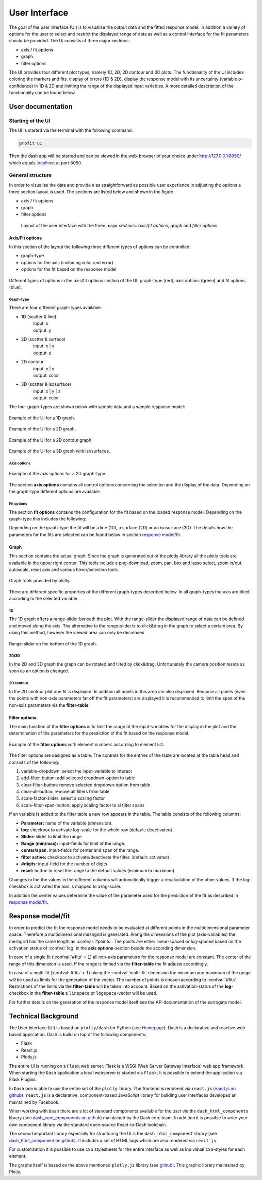User Interface
##############

The goal of the user interface (UI) is to visualise the output data and the fitted response model. In addition a
variety of options for the user to select and restrict the displayed range of data as well as a control
interface for the fit parameters should be provided. The UI consists of three major sections:

* axis / fit options
* graph
* filter options

The UI provides four different plot types, namely 1D, 2D, 2D contour and 3D plots. The functionality of the
UI includes coloring the markers and fits, display of errors (1D & 2D), display the response model
with its uncertainty (variable σ-confidence) in 1D & 2D and limiting the range of the displayed input variables.
A more detailed description of the functionality can be found below.


User documentation
******************

Starting of the UI
==================

The UI is started via the terminal with the following command:

.. code-block:: python

    profit ui

Then the dash app will be started and can be viewed in the web-browser of your choice under
`http://127.0.0.1:8050/ <http://127.0.0.1:8050/>`_ which equals `localhost <http://localhost:8050/>`_ at port 8050.

General structure
=================

In order to visualise the data and provide a as straightforward as possible user experience in adjusting the options
a three section layout is used. The sections are listed below and shown in the figure.

* axis / fit options
* graph
* filter options

.. figure:: ../../pics/layout.png

  Layout of the user interface with the three major sections: *axis/fit options*, *graph* and *filter options*.

.. _axis-fit-options:
Axis/Fit options
----------------
In this section of the layout the following three different types of options can be controlled:

* graph-type
* options for the axis (including color and error)
* options for the fit based on the response model

.. figure:: ../../pics/axis_options_color.png
  :align: center
  :width: 250

  Different types of options in the axis/fit options section of the UI: graph-type (red), axis options (green) and fit options (blue).

.. _graph-type:
Graph-type
^^^^^^^^^^

There are four different graph-types available:

* 1D (scatter & line)
    | input: x
    | output: y
* 2D (scatter & surface)
    | input: x | y
    | output: z
* 2D contour
    | input: x | y
    | output: color
* 3D (scatter & isosurface)
    | input: x | y | z
    | output: color

The four graph-types are shown below with sample data and a sample response model:

.. figure:: ../../pics/ex_1D_fit.png
  :width: 600
  :align: center

  Example of the UI for a 1D graph.

.. figure:: ../../pics/ex_2D_fit.png
  :width: 600
  :align: center

  Example of the UI for a 2D graph.

.. figure:: ../../pics/ex_2Dc.png
  :width: 600
  :align: center

  Example of the UI for a 2D contour graph.

.. figure:: ../../pics/ex_3D_fit.png
  :width: 600
  :align: center

  Example of the UI for a 3D graph with isosurfaces.

.. _axis options:
Axis options
^^^^^^^^^^^^

.. figure:: ../../pics/ex_axis_opt_2D.png
  :align: center
  :width: 400

  Example of the axis options for a 2D graph-type.


The section **axis options** contains all control options concerning the selection and the display of the data.
Depending on the graph-type different options are available.

.. confval:: x | y | z

  | number of rows depending on graph-type
  :type: dropdown
  :options: all input-variables

.. confval:: output

  :type: dropdown
  :options: all output-variables
  :default: first output-variable

.. confval:: log

  | activation of log-scale for each variable
  :type: checkbox
  :default: deactivated

.. confval:: color

  | configures the marker color of the scatter points
  :type: dropdown & checkbox
  :options: input-variables | output-variables | *OUTPUT*
  :default: *OUTPUT* & activated
  :available: 1D | 2D | 2D contour
  | **3D:** same as :confval:`output`
  | Option *OUTPUT* is always synchronised with the :confval:`output`.
  .. figure:: ../../pics/color_dd.png
    :align: center
    :width: 250

    Example of dropdown options for the color consisting of *OUTPUT* and all in- and output-variables.

.. confval:: error

  | displays a output-variable as error
  :type: dropdown & checkbox
  :options: output-variables
  :default: last output-variable & deactivated
  :available: 1D | 2D

  .. figure:: ../../pics/error_1D.png
    :align: center

    Example of errorbars for a 1D graph-type.


.. _fit options:
Fit options
^^^^^^^^^^^

The section **fit options** contains the configuration for the fit based on the loaded response model.
Depending on the graph-type this includes the following:

.. confval:: display fit

  :type: checkbox
  :default: deactivated

.. confval:: multi-fit

  | select dimension (variable) along which the number of fits specified in :confval:`#fits` will be constructed (only relevant if :confval:`#fits` > ``1``)
  :type: dropdown
  :options: input-variables
  :default: last input-variable
  :available: 1D | 2D

.. confval:: #fits

  | number of constructed fits along the dimension (variable) specified in :confval:`multi-fit`
  :type: input
  :default: 1
  :available: 1D | 2D | 3D
  | **Caution:** In 3D the top and bottom isosurface is possibly only partly visible.  As a workaround increase :confval:`#fits` by 2.

.. confval:: σ-confidence

  | width of confidence interval
  :type: input
  :default: 2
  :available: 1D | 2D
  | Types of display:
  | **1D:** area around the fit line
  | **2D:** two additional surfaces under and above the fit surface

.. confval:: add noise covariance

  | takes uncertainty of underlying data into account for the response model
  :type: checkbox
  :default: deactivated
  :available: 1D | 2D
  | **Caution:** Not supported for all surrogate models

.. confval:: fit-color

  | controls dimension (variable) for the colorscale in 2D
  :type: radiobutton & checkbox
  :options: :confval:`output-variable` | :confval:`multi-fit` | :confval:`marker color`
  :default: output & activated
  :available: 2D
  | **1D:** same as :confval:`multi-fit`
  | **3D:** same as :confval:`output-variable`


.. confval:: fit-opacity

  :type: slider
  :range: [0%, 100%]
  :default: 50%
  :available: 1D | 2D | 3D
  | **1D:** opacity of area between upper and lower limit
  | **2D/3D:** opacity of all surfaces

.. confval:: #points

  | number of predictions along the input axis for the fit based on the response model.
  :type: input
  :default: 50


Depending on the graph-type the fit will be a line (1D), a surface (2D) or an isosurface (3D).
The details how the parameters for the fits are selected can be found below in section `response model/fit`_.

.. _graph:
Graph
-----
This section contains the actual graph. Since the graph is generated out of the plotly-library all the plotly
tools are available in the upper right corner. This tools include a png-download, zoom, pan, box and lasso select,
zoom in/out, autoscale, reset axis and various hover/selection tools.

.. figure:: ../../pics/tools.png
  :align: center
  :width: 400

  Graph tools provided by plotly.

There are different specific properties of the different graph-types described below. In all graph-types the axis
are titled according to the selected variable.

1D
^^
The 1D graph offers a range-slider beneath the plot. With the range-slider the displayed range of data can be defined
and moved along the axis. The alternative to the range-slider is to click&drag in the graph to select a certain
area. By using this method, however the viewed area can only be decreased.

.. figure:: ../../pics/rangeslider.png
  :align: center

  Range-slider on the bottom of the 1D graph.

2D/3D
^^^^^
In the 2D and 3D graph the graph can be rotated and tilted by click&drag. Unfortunately the camera position resets as
soon as an option is changed.

2D contour
^^^^^^^^^^
In the 2D contour plot one fit is displayed. In addition all points in this area are also displayed.
Because all points (even the points with non-axis parameters far off the fit parameters) are displayed it is
recommended to limit the span of the non-axis parameters via the **filter-table**.

.. _filter options:
Filter options
--------------
The main function of the **filter options** is to limit the range of the input-variables for the display in the plot
and the determination of the parameters for the prediction of the fit based on the response model.

.. figure:: ../../pics/filter_table_n.png
  :align: center
  :width: 500

  Example of the **filter options** with element numbers according to element list.


The filter options are designed as a table. The controls for the entries of the table are located at the table
head and consists of the following:

1. variable-dropdown: select the input-variable to interact
2. add-filter-button: add selected dropdown-option to table
3. clear-filter-button: remove selected dropdown-option from table
4. clear-all-button: remove all filters from table
5. scale-factor-slider: select a scaling factor
6. scale-filter-span-button: apply scaling factor to al filter spans

If an variable is added to the filter table a new row appears in the table. The table consists of the following
columns:

* **Parameter:** name of the variable (dimension).
* **log:** checkbox to activate log-scale for the whole row (default: deactivated)
* **Slider:** slider to limit the range
* **Range (min/max):** input-fields for limit of the range.
* **center/span:** input-fields for center and span of the range.
* **filter active:** checkbox to activate/deactivate the filter. (default: activated)
* **#digits:** input-field for the number of digits
* **reset:** button to reset the range to the default values (minimum to maximum).

Changes to the the values in the different columns will automatically trigger a recalculation of the other values.
If the log-checkbox is activated the axis is mapped to a log-scale.

In addition the center values determine the value of the parameter used for the prediction of the fit as described
in `response model/fit`_.


Response model/fit
******************

In order to predict the fit the response model needs to be evaluated at different points in the multidimensional parameter space.
Therefore a multidimensional meshgrid is generated. Along the dimensions of the plot (axis-variables) the
meshgrid has the same length as :confval:`#points`.
The points are either linear-spaced or log-spaced based on the activation status of :confval:`log` in the
**axis options**-section beside the according dimension.

In case of a single fit (:confval:`#fits` = ``1``) all non-axis parameters for the response model are constant.
The center of the range of this dimension is used. If the range is limited via the **filter-table** the fit
adjusts accordingly.

In case of a multi-fit (:confval:`#fits` > ``1``) along the :confval:`multi-fit` dimension the minimum and
maximum of the range will be used as limits for the generation of the vector. The number of points
is chosen according to :confval:`#fits`. Restrictions of the limits via the **filter-table** will be taken into
account. Based on the activation-status of the **log**-checkbox in the **filter-table** a ``linspace`` or
``logspace``-vector will be used.

For further details on the generation of the response model itself see the API documentation of the surrogate model.

.. _technical background:
Technical Background
********************

The User Interface (UI) is based on ``plotly/dash`` for Python (see `Homepage <https://dash.plotly.com/>`_).
Dash is a declarative and reactive web-based application. Dash is build on top
of the following components:

* Flask
* React.js
* Plotly.js

The entire UI is running on a ``Flask`` web server. Flask is a WSGI (Web Server Gateway
Interface) web app framework. When starting the ``Dash`` application a local webserver is
started via ``Flask``. It is possible to extend the application via Flask Plugins.

In ``Dash`` one is able to use the entire set of the ``plotly`` library. The frontend is
rendered via ``react.js`` (`react.js on github <https://github.com/facebook/react/>`_). ``react.js`` is a
declarative, component-based JavaScript library for building user interfaces developed an maintained by Facebook.

When working with ``Dash`` there are a lot of standard components available for the user via the
``dash_html_components`` library (see `dash_core_components on github <https://github.com/plotly/dash-core-components>`_) maintained by
the Dash core team. In addition it is possible to write your own component library via the standard open-source
React-to-Dash toolchain.

The second important library especially for structuring the UI is the ``dash_html_component`` library
(see `dash_html_component on github <https://github.com/plotly/dash-html-components>`_). It includes a set of HTML tags which are also
rendered via ``react.js``.

For customization it is possible to use ``CSS`` stylesheets for the entire interface as well as individual
``CSS``-styles for each element.

The graphs itself is based on the above mentioned ``plotly.js`` library
(see `github <https://github.com/plotly/plotly.js>`_). This graphic library maintained by Plotly.


